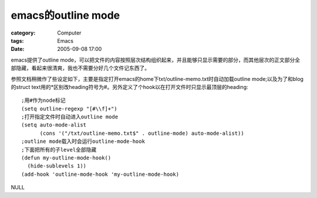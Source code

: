 ####################################
emacs的outline mode
####################################
:category: Computer
:tags: Emacs
:date: 2005-09-08 17:00



emacs提供了outline mode，可以把文件的内容按照层次结构组织起来，并且能够只显示需要的部分，而其他层次的正文部分全部隐藏，看起来很清爽，我也不需要分好几个文件记东西了。

参照文档稍微作了些设定如下，主要是指定打开emacs的home下txt/outline-memo.txt时自动加载outline mode;以及为了和blog的struct text用的*区别改heading符号为#。另外定义了个hook以在打开文件时只显示最顶层的heading::

  ;用#作为node标记
  (setq outline-regexp "[#\\f]+")
  ;打开指定文件时自动进入outline mode
  (setq auto-mode-alist
        (cons '("/txt/outline-memo.txt$" . outline-mode) auto-mode-alist))
  ;outline mode载入时会运行outline-mode-hook
  ;下面把所有的子level全部隐藏
  (defun my-outline-mode-hook()
    (hide-sublevels 1))
  (add-hook 'outline-mode-hook 'my-outline-mode-hook)


NULL